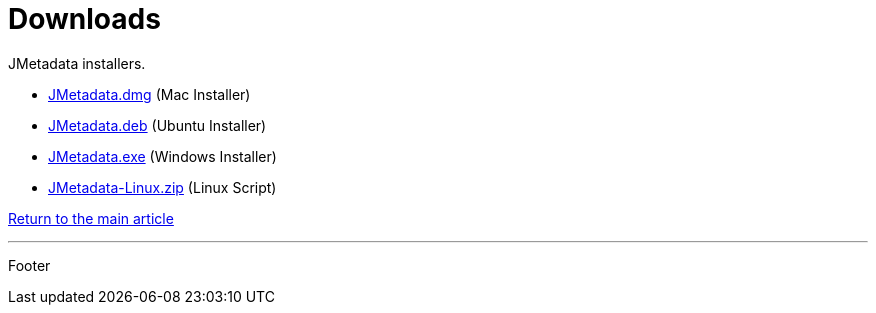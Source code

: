 = Downloads

JMetadata installers.

* link:downloads/mac_installer.html[JMetadata.dmg] (Mac Installer)
* link:downloads/ubuntu_installer.html[JMetadata.deb] (Ubuntu Installer)
* link:downloads/windows_installer.html[JMetadata.exe] (Windows Installer)
* link:downloads/linux_installer.html[JMetadata-Linux.zip] (Linux Script)

link:../jmetadata.html[Return to the main article]

'''

Footer
